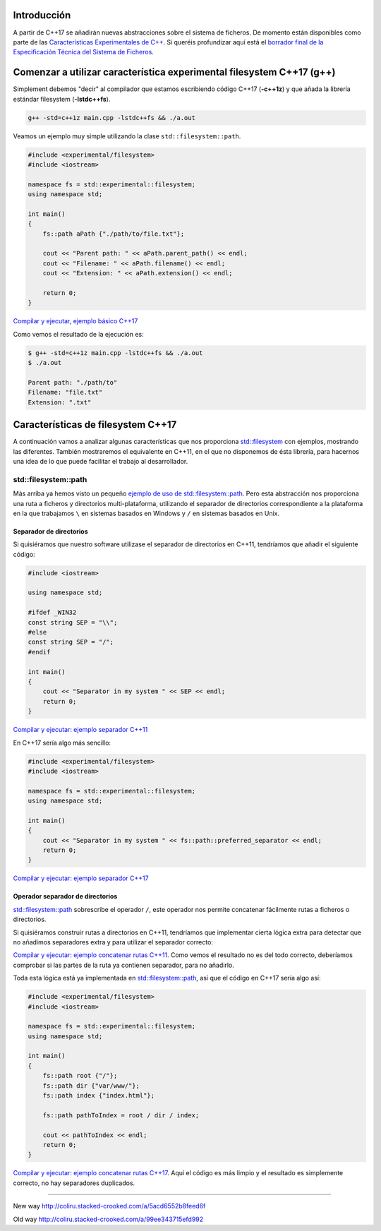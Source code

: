 .. title: Sistema de Ficheros en C++17
.. slug: recursive-directory-iterator
.. date: 2017/05/29 09:00
.. tags: C++, C++11, C++17, IO, Filesystem
.. description: Vamos a analizar con un ejemplo la forma de recorrer directorios de manera recursiva a partir de C++17
.. type: text

Introducción
------------

A partir de C++17 se añadirán nuevas abstracciones sobre el sistema de ficheros. De momento están disponibles como parte de las 
`Características Experimentales de C++ 
<http://en.cppreference.com/w/cpp/experimental>`_. Si queréis profundizar aquí está el `borrador final de la Especificación Técnica del Sistema de Ficheros <http://www.open-std.org/jtc1/sc22/wg21/docs/papers/2014/n4100.pdf>`_. 

Comenzar a utilizar característica experimental filesystem C++17 (g++)
----------------------------------------------------------------------

Simplement debemos "decir" al compilador que estamos escribiendo código C++17 (**-c++1z**) y que añada la librería estándar filesystem (**-lstdc++fs**).

.. code-block:: bash
    
    g++ -std=c++1z main.cpp -lstdc++fs && ./a.out

Veamos un ejemplo muy simple utilizando la clase ``std::filesystem::path``. 

.. code-block:: cpp

    #include <experimental/filesystem>
    #include <iostream>

    namespace fs = std::experimental::filesystem;
    using namespace std;

    int main()
    {
        fs::path aPath {"./path/to/file.txt"};

        cout << "Parent path: " << aPath.parent_path() << endl;
        cout << "Filename: " << aPath.filename() << endl;
        cout << "Extension: " << aPath.extension() << endl;

        return 0;
    }

`Compilar y ejecutar, ejemplo básico C++17 <http://coliru.stacked-crooked.com/a/9f8bebb8b7f0fbe7>`_

Como vemos el resultado de la ejecución es: 

.. code-block:: bash

    $ g++ -std=c++1z main.cpp -lstdc++fs && ./a.out
    $ ./a.out

    Parent path: "./path/to"
    Filename: "file.txt"
    Extension: ".txt"

Características de filesystem C++17
-----------------------------------
A continuación vamos a analizar algunas características que nos proporciona `std::filesystem <http://en.cppreference.com/w/cpp/filesystem>`_ con ejemplos, mostrando las diferentes. También mostraremos el equivalente en C++11, en el que no disponemos de ésta librería, para hacernos una idea de lo que puede facilitar el trabajo al desarrollador.


std::filesystem::path
=====================

Más arriba ya hemos visto un pequeño `ejemplo de uso de std::filesystem::path  <http://coliru.stacked-crooked.com/a/9f8bebb8b7f0fbe7>`_. Pero esta abstracción nos proporciona una ruta a ficheros y directorios multi-plataforma, utilizando el separador de directorios correspondiente a la plataforma en la que trabajamos ``\`` en sistemas basados en Windows y ``/`` en sistemas basados en Unix. 

Separador de directorios
************************

Si quisiéramos que nuestro software utilizase el separador de directorios en C++11, tendríamos que añadir el siguiente código:


.. code-block:: cpp

    #include <iostream>

    using namespace std;

    #ifdef _WIN32
    const string SEP = "\\";
    #else
    const string SEP = "/";
    #endif

    int main()
    {
        cout << "Separator in my system " << SEP << endl;
        return 0;
    }

`Compilar y ejecutar: ejemplo separador C++11 <http://coliru.stacked-crooked.com/a/5023ee989105fc54>`_

En C++17 sería algo más sencillo:

.. code-block:: cpp

    #include <experimental/filesystem>
    #include <iostream>

    namespace fs = std::experimental::filesystem;
    using namespace std;

    int main()
    {
        cout << "Separator in my system " << fs::path::preferred_separator << endl;
        return 0;
    }

`Compilar y ejecutar: ejemplo separador C++17 <http://coliru.stacked-crooked.com/a/1f2f63b3f5597d05>`_

Operador separador de directorios
*********************************
`std::filesystem::path <http://en.cppreference.com/w/cpp/filesystem/path>`_ sobrescribe el operador ``/``, este operador nos permite concatenar fácilmente rutas a ficheros o directorios.

Si quisiéramos construir rutas a directorios en C++11, tendríamos que implementar cierta lógica extra para detectar que no añadimos separadores extra y para utilizar el separador correcto:

.. code-blocik:: cpp

    #include <iostream>

    using namespace std;

    #ifdef _WIN32
    const string SEP = "\\";
    #else
    const string SEP = "/";
    #endif

    int main()
    {
        string root {"/"};
        string dir {"var/www/"};
        string index {"index.html"};
        
        string pathToIndex{};
        pathToIndex.append(root).append(SEP).append(dir).append(SEP).append(index);
        
        cout << pathToIndex << endl;
        return 0;
    }

`Compilar y ejecutar: ejemplo concatenar rutas C++11 <http://coliru.stacked-crooked.com/a/290b278ec1de9573>`_. Como vemos el resultado no es del todo correcto, deberíamos comprobar si las partes de la ruta ya contienen separador, para no añadirlo.

Toda esta lógica está ya implementada en `std::filesystem::path <http://en.cppreference.com/w/cpp/filesystem/path>`_, así que el código en C++17 sería algo así: 

.. code-block:: cpp

    #include <experimental/filesystem>
    #include <iostream>

    namespace fs = std::experimental::filesystem;
    using namespace std;

    int main()
    {
        fs::path root {"/"};
        fs::path dir {"var/www/"};
        fs::path index {"index.html"};
        
        fs::path pathToIndex = root / dir / index;
        
        cout << pathToIndex << endl;
        return 0;
    }

`Compilar y ejecutar: ejemplo concatenar rutas C++17 <http://coliru.stacked-crooked.com/a/a24d50875b4daad1>`_. Aquí el código es más limpio y el resultado es simplemente correcto, no hay separadores duplicados. 


--------------

New way http://coliru.stacked-crooked.com/a/5acd6552b8feed6f

Old way http://coliru.stacked-crooked.com/a/99ee343715efd992

.. listing:: recursive-directory/filesystem.11.cpp cpp

.. listing:: recursive-directory/filesystem.17.cpp cpp

